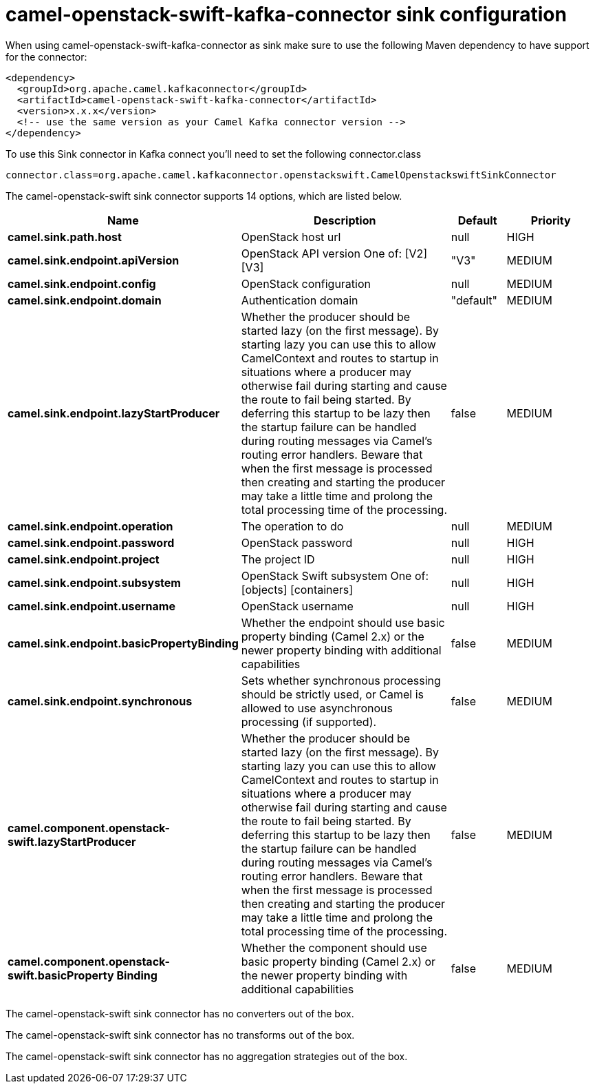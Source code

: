// kafka-connector options: START
[[camel-openstack-swift-kafka-connector-sink]]
= camel-openstack-swift-kafka-connector sink configuration

When using camel-openstack-swift-kafka-connector as sink make sure to use the following Maven dependency to have support for the connector:

[source,xml]
----
<dependency>
  <groupId>org.apache.camel.kafkaconnector</groupId>
  <artifactId>camel-openstack-swift-kafka-connector</artifactId>
  <version>x.x.x</version>
  <!-- use the same version as your Camel Kafka connector version -->
</dependency>
----

To use this Sink connector in Kafka connect you'll need to set the following connector.class

[source,java]
----
connector.class=org.apache.camel.kafkaconnector.openstackswift.CamelOpenstackswiftSinkConnector
----


The camel-openstack-swift sink connector supports 14 options, which are listed below.



[width="100%",cols="2,5,^1,2",options="header"]
|===
| Name | Description | Default | Priority
| *camel.sink.path.host* | OpenStack host url | null | HIGH
| *camel.sink.endpoint.apiVersion* | OpenStack API version One of: [V2] [V3] | "V3" | MEDIUM
| *camel.sink.endpoint.config* | OpenStack configuration | null | MEDIUM
| *camel.sink.endpoint.domain* | Authentication domain | "default" | MEDIUM
| *camel.sink.endpoint.lazyStartProducer* | Whether the producer should be started lazy (on the first message). By starting lazy you can use this to allow CamelContext and routes to startup in situations where a producer may otherwise fail during starting and cause the route to fail being started. By deferring this startup to be lazy then the startup failure can be handled during routing messages via Camel's routing error handlers. Beware that when the first message is processed then creating and starting the producer may take a little time and prolong the total processing time of the processing. | false | MEDIUM
| *camel.sink.endpoint.operation* | The operation to do | null | MEDIUM
| *camel.sink.endpoint.password* | OpenStack password | null | HIGH
| *camel.sink.endpoint.project* | The project ID | null | HIGH
| *camel.sink.endpoint.subsystem* | OpenStack Swift subsystem One of: [objects] [containers] | null | HIGH
| *camel.sink.endpoint.username* | OpenStack username | null | HIGH
| *camel.sink.endpoint.basicPropertyBinding* | Whether the endpoint should use basic property binding (Camel 2.x) or the newer property binding with additional capabilities | false | MEDIUM
| *camel.sink.endpoint.synchronous* | Sets whether synchronous processing should be strictly used, or Camel is allowed to use asynchronous processing (if supported). | false | MEDIUM
| *camel.component.openstack-swift.lazyStartProducer* | Whether the producer should be started lazy (on the first message). By starting lazy you can use this to allow CamelContext and routes to startup in situations where a producer may otherwise fail during starting and cause the route to fail being started. By deferring this startup to be lazy then the startup failure can be handled during routing messages via Camel's routing error handlers. Beware that when the first message is processed then creating and starting the producer may take a little time and prolong the total processing time of the processing. | false | MEDIUM
| *camel.component.openstack-swift.basicProperty Binding* | Whether the component should use basic property binding (Camel 2.x) or the newer property binding with additional capabilities | false | MEDIUM
|===



The camel-openstack-swift sink connector has no converters out of the box.





The camel-openstack-swift sink connector has no transforms out of the box.





The camel-openstack-swift sink connector has no aggregation strategies out of the box.
// kafka-connector options: END
